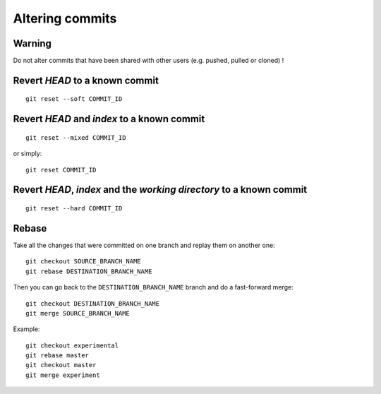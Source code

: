 Altering commits
================

Warning
-------

Do not alter commits that have been shared with other users (e.g. pushed, pulled or cloned) !

.. TODO

Revert *HEAD* to a known commit
-------------------------------

::

    git reset --soft COMMIT_ID

.. TODO

Revert *HEAD* and *index* to a known commit
-------------------------------------------

::

    git reset --mixed COMMIT_ID

or simply::

    git reset COMMIT_ID

.. TODO

Revert *HEAD*, *index* and the *working directory* to a known commit
--------------------------------------------------------------------

::

    git reset --hard COMMIT_ID

.. TODO

Rebase
------

.. See: https://git-scm.com/book/en/v2/Git-Branching-Rebasing

.. TODO: add graphs like in https://git-scm.com/book/en/v2/Git-Branching-Rebasing

Take all the changes that were committed on one branch and replay them on another one::

    git checkout SOURCE_BRANCH_NAME
    git rebase DESTINATION_BRANCH_NAME

Then you can go back to the ``DESTINATION_BRANCH_NAME`` branch and do a fast-forward merge::

    git checkout DESTINATION_BRANCH_NAME
    git merge SOURCE_BRANCH_NAME

Example::

    git checkout experimental
    git rebase master
    git checkout master
    git merge experiment
